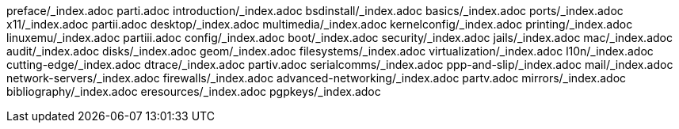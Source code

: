 preface/_index.adoc
parti.adoc
introduction/_index.adoc
bsdinstall/_index.adoc
basics/_index.adoc
ports/_index.adoc
x11/_index.adoc
partii.adoc
desktop/_index.adoc
multimedia/_index.adoc
kernelconfig/_index.adoc
printing/_index.adoc
linuxemu/_index.adoc
partiii.adoc
config/_index.adoc
boot/_index.adoc
security/_index.adoc
jails/_index.adoc
mac/_index.adoc
audit/_index.adoc
disks/_index.adoc
geom/_index.adoc
filesystems/_index.adoc
virtualization/_index.adoc
l10n/_index.adoc
cutting-edge/_index.adoc
dtrace/_index.adoc
partiv.adoc
serialcomms/_index.adoc
ppp-and-slip/_index.adoc
mail/_index.adoc
network-servers/_index.adoc
firewalls/_index.adoc
advanced-networking/_index.adoc
partv.adoc
mirrors/_index.adoc
bibliography/_index.adoc
eresources/_index.adoc
pgpkeys/_index.adoc 
